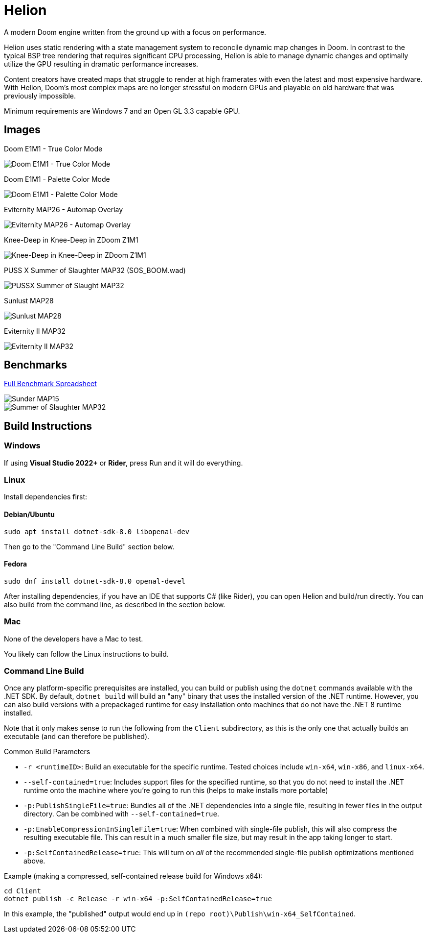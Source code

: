 # Helion

A modern Doom engine written from the ground up with a focus on performance.

Helion uses static rendering with a state management system to reconcile dynamic map changes in Doom. In contrast to the typical BSP tree rendering that requires significant CPU processing, Helion is able to manage dynamic changes and optimally utilize the GPU resulting in dramatic performance increases.

Content creators have created maps that struggle to render at high framerates with even the latest and most expensive hardware. With Helion, Doom's most complex maps are no longer stressful on modern GPUs and playable on old hardware that was previously impossible.

Minimum requirements are Windows 7 and an Open GL 3.3 capable GPU.

## Images

Doom E1M1 - True Color Mode

image::https://i.imgur.com/YBQJAc2.png[Doom E1M1 - True Color Mode]


Doom E1M1 - Palette Color Mode

image::https://i.imgur.com/WfNu68M.png[Doom E1M1 - Palette Color Mode]


Eviternity MAP26 - Automap Overlay

image::https://i.imgur.com/lrksM1C.png[Eviternity MAP26 - Automap Overlay]


Knee-Deep in Knee-Deep in ZDoom Z1M1


image::https://i.imgur.com/iA4bVzs.png[Knee-Deep in Knee-Deep in ZDoom Z1M1]

PUSS X Summer of Slaughter MAP32 (SOS_BOOM.wad)

image::https://i.imgur.com/dVbYPg4.png[PUSSX Summer of Slaught MAP32]


Sunlust MAP28

image::https://i.imgur.com/XyD6UA2.png[Sunlust MAP28]

Eviternity II MAP32

image::https://i.imgur.com/1w9t5N1.png[Eviternity II MAP32]

## Benchmarks

https://docs.google.com/spreadsheets/d/19INwMjrppDO-n90HOc-Hhrs1tcqphrItQ_LhzRgurZc[Full Benchmark Spreadsheet]

image::https://i.imgur.com/DbxGlNy.png[Sunder MAP15]
image::https://i.imgur.com/QYXFuz4.png[Summer of Slaughter MAP32]

## Build Instructions

### Windows

If using **Visual Studio 2022+** or **Rider**, press Run and it will do everything.

### Linux

Install dependencies first:

#### Debian/Ubuntu

```sh
sudo apt install dotnet-sdk-8.0 libopenal-dev
```

Then go to the "Command Line Build" section below.

#### Fedora

```sh
sudo dnf install dotnet-sdk-8.0 openal-devel
```

After installing dependencies, if you have an IDE that supports C# (like Rider), you can open Helion and build/run directly.  You can also build from the command line, as described in the section below.

### Mac

None of the developers have a Mac to test.

You likely can follow the Linux instructions to build.

### Command Line Build

Once any platform-specific prerequisites are installed, you can build or publish using the `dotnet` commands available with the .NET SDK.  By default, `dotnet build` will build an "any" binary that uses the installed version of the .NET runtime.  However, you can also build versions with a prepackaged runtime for easy installation onto machines that do not have the .NET 8 runtime installed.  

Note that it only makes sense to run the following from the `Client` subdirectory, as this is the only one that actually builds an executable (and can therefore be published).

.Common Build Parameters
* `-r <runtimeID>`:  Build an executable for the specific runtime.  Tested choices include `win-x64`, `win-x86`, and `linux-x64`.
* `--self-contained=true`:  Includes support files for the specified runtime, so that you do not need to install the .NET runtime onto the machine where you're going to run this (helps to make installs more portable)
* `-p:PublishSingleFile=true`:  Bundles all of the .NET dependencies into a single file, resulting in fewer files in the output directory.  Can be combined with `--self-contained=true`.
* `-p:EnableCompressionInSingleFile=true`:  When combined with single-file publish, this will also compress the resulting executable file.  This can result in a much smaller file size, but may result in the app taking longer to start. 
* `-p:SelfContainedRelease=true`:  This will turn on _all_ of the recommended single-file publish optimizations mentioned above.

Example (making a compressed, self-contained release build for Windows x64):
```
cd Client
dotnet publish -c Release -r win-x64 -p:SelfContainedRelease=true
```
In this example, the "published" output would end up in `(repo root)\Publish\win-x64_SelfContained`.
